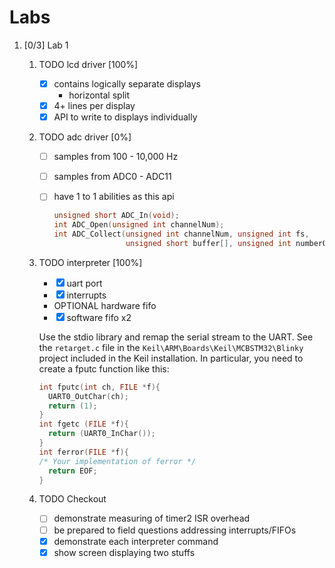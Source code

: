 #+startup: content
#+options: H:1 num:nil toc:nil \n:nil @:t ::t |:t ^:t *:t TeX:nil LaTeX:t
#+todo: TODO(t) VERIFY(v) PRINT(r) | OPTIONAL(o) HIATUS(h) DONE(d) CANCELED(c)
#+author: Hershal Bhave
#+author: Eric Crosson
* Labs
** [0/3] Lab 1
*** TODO lcd driver [100%]
  - [X] contains logically separate displays
    - horizontal split
  - [X] 4+ lines per display
  - [X] API to write to displays individually
*** TODO adc driver [0%]
  - [ ] samples from 100 - 10,000 Hz
  - [ ] samples from ADC0 - ADC11
  - [ ] have 1 to 1 abilities as this api
    #+BEGIN_SRC c
      unsigned short ADC_In(void);
      int ADC_Open(unsigned int channelNum);
      int ADC_Collect(unsigned int channelNum, unsigned int fs,
                      unsigned short buffer[], unsigned int numberOfSamples);
    #+END_SRC
*** TODO interpreter [100%]
- [X] uart port
- [X] interrupts
- OPTIONAL hardware fifo
- [X] software fifo x2

Use the stdio library and remap the serial stream to the UART. See the
=retarget.c= file in the =Keil\ARM\Boards\Keil\MCBSTM32\Blinky= project
included in the Keil installation. In particular, you need to create a
fputc function like this:
#+BEGIN_SRC c
  int fputc(int ch, FILE *f){
    UART0_OutChar(ch);
    return (1);
  }
  int fgetc (FILE *f){
    return (UART0_InChar());
  }
  int ferror(FILE *f){
  /* Your implementation of ferror */
    return EOF;
  }
#+END_SRC
*** TODO Checkout
DEADLINE: <2015-02-09 Mon 10:30>
- [ ] demonstrate measuring of timer2 ISR overhead
- [ ] be prepared to field questions addressing interrupts/FIFOs
- [X] demonstrate each interpreter command
- [X] show screen displaying two stuffs
